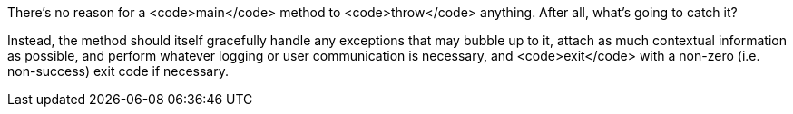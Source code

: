 There's no reason for a <code>main</code> method to <code>throw</code> anything. After all, what's going to catch it? 

Instead, the method should itself gracefully handle any exceptions that may bubble up to it, attach as much contextual information as possible, and perform whatever logging or user communication is necessary, and <code>exit</code> with a non-zero (i.e. non-success) exit code if necessary.
